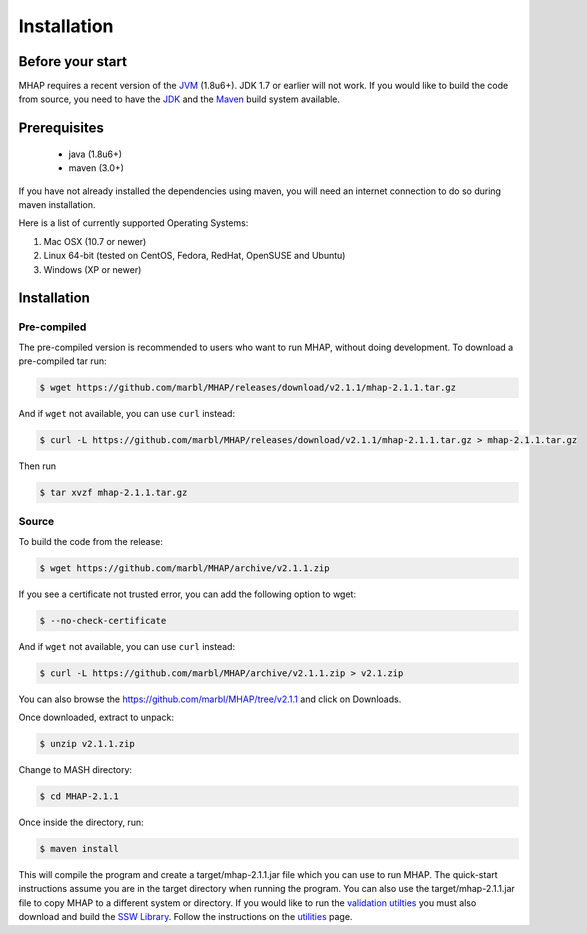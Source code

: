 ############
Installation
############

Before your start
=================
MHAP requires a recent version of the `JVM <http://www.oracle.com/technetwork/java/javase/downloads/jre7-downloads-1880261.html>`_ (1.8u6+). JDK 1.7 or earlier will not work. If you would like to build the code from source, you need to have the `JDK <http://www.oracle.com/technetwork/java/javase/downloads/jdk8-downloads-2133151.html>`_ and the `Maven <https://maven.apache.org>`_ build system available.

Prerequisites
==============
    * java (1.8u6+)
    * maven (3.0+)

If you have not already installed the dependencies using maven, you will need an internet connection to do so during maven installation.

Here is a list of currently supported Operating Systems:

1. Mac OSX (10.7 or newer)
2. Linux 64-bit (tested on CentOS, Fedora, RedHat, OpenSUSE and Ubuntu)
3. Windows (XP or newer)

Installation
======================
Pre-compiled
-----------------

The pre-compiled version is recommended to users who want to run MHAP, without doing development. To download a pre-compiled tar run:

.. code-block:: bash

    $ wget https://github.com/marbl/MHAP/releases/download/v2.1.1/mhap-2.1.1.tar.gz

And if ``wget`` not available, you can use ``curl`` instead:

.. code-block:: bash

    $ curl -L https://github.com/marbl/MHAP/releases/download/v2.1.1/mhap-2.1.1.tar.gz > mhap-2.1.1.tar.gz

Then run

.. code-block:: bash

   $ tar xvzf mhap-2.1.1.tar.gz

Source
-----------------

To build the code from the release:

.. code-block:: bash

    $ wget https://github.com/marbl/MHAP/archive/v2.1.1.zip

If you see a certificate not trusted error, you can add the following option to wget:

.. code-block:: bash

    $ --no-check-certificate

And if ``wget`` not available, you can use ``curl`` instead:

.. code-block:: bash

    $ curl -L https://github.com/marbl/MHAP/archive/v2.1.1.zip > v2.1.zip

You can also browse the https://github.com/marbl/MHAP/tree/v2.1.1
and click on Downloads. 

Once downloaded, extract to unpack:

.. code-block:: bash

    $ unzip v2.1.1.zip

Change to MASH directory:

.. code-block:: bash

    $ cd MHAP-2.1.1

Once inside the directory, run:

.. code-block:: bash

    $ maven install

This will compile the program and create a target/mhap-2.1.1.jar file which you can use to run MHAP. The quick-start instructions assume you are in the target directory when running the program. You can also use the target/mhap-2.1.1.jar file to copy MHAP to a different system or directory. If you would like to run the `validation utilties <utilities.html>`_ you must also download and build the `SSW Library <https://github.com/mengyao/Complete-Striped-Smith-Waterman-Library>`_. Follow the instructions on the `utilities <utilities.html>`_ page.
